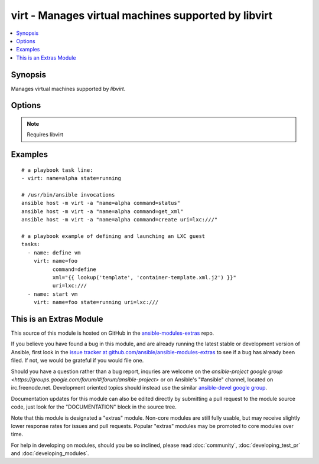 .. _virt:


virt - Manages virtual machines supported by libvirt
++++++++++++++++++++++++++++++++++++++++++++++++++++

.. contents::
   :local:
   :depth: 1



Synopsis
--------


Manages virtual machines supported by *libvirt*.

Options
-------

.. raw:: html

    <table border=1 cellpadding=4>
    <tr>
    <th class="head">parameter</th>
    <th class="head">required</th>
    <th class="head">default</th>
    <th class="head">choices</th>
    <th class="head">comments</th>
    </tr>
            <tr>
    <td>command</td>
    <td>no</td>
    <td></td>
        <td><ul><li>create</li><li>status</li><li>start</li><li>stop</li><li>pause</li><li>unpause</li><li>shutdown</li><li>undefine</li><li>destroy</li><li>get_xml</li><li>autostart</li><li>freemem</li><li>list_vms</li><li>info</li><li>nodeinfo</li><li>virttype</li><li>define</li></ul></td>
        <td>in addition to state management, various non-idempotent commands are available. See examples</td>
    </tr>
            <tr>
    <td>name</td>
    <td>yes</td>
    <td></td>
        <td><ul></ul></td>
        <td>name of the guest VM being managed. Note that VM must be previously defined with xml.</td>
    </tr>
            <tr>
    <td>state</td>
    <td>no</td>
    <td>no</td>
        <td><ul><li>running</li><li>shutdown</li><li>destroyed</li><li>paused</li></ul></td>
        <td>Note that there may be some lag for state requests like <code>shutdown</code> since these refer only to VM states. After starting a guest, it may not be immediately accessible.</td>
    </tr>
            <tr>
    <td>uri</td>
    <td>no</td>
    <td></td>
        <td><ul></ul></td>
        <td>libvirt connection uri</td>
    </tr>
            <tr>
    <td>xml</td>
    <td>no</td>
    <td></td>
        <td><ul></ul></td>
        <td>XML document used with the define command</td>
    </tr>
        </table>


.. note:: Requires libvirt


Examples
--------

.. raw:: html

    <br/>


::

    # a playbook task line:
    - virt: name=alpha state=running
    
    # /usr/bin/ansible invocations
    ansible host -m virt -a "name=alpha command=status"
    ansible host -m virt -a "name=alpha command=get_xml"
    ansible host -m virt -a "name=alpha command=create uri=lxc:///"
    
    # a playbook example of defining and launching an LXC guest
    tasks:
      - name: define vm
        virt: name=foo
              command=define
              xml="{{ lookup('template', 'container-template.xml.j2') }}"
              uri=lxc:///
      - name: start vm
        virt: name=foo state=running uri=lxc:///



    
This is an Extras Module
------------------------

This source of this module is hosted on GitHub in the `ansible-modules-extras <http://github.com/ansible/ansible-modules-extras>`_ repo.
  
If you believe you have found a bug in this module, and are already running the latest stable or development version of Ansible, first look in the `issue tracker at github.com/ansible/ansible-modules-extras <http://github.com/ansible/ansible-modules-extras>`_ to see if a bug has already been filed.  If not, we would be grateful if you would file one.

Should you have a question rather than a bug report, inquries are welcome on the `ansible-project google group <https://groups.google.com/forum/#!forum/ansible-project>` or on Ansible's "#ansible" channel, located on irc.freenode.net.   Development oriented topics should instead use the similar `ansible-devel google group <https://groups.google.com/forum/#!forum/ansible-project>`_.

Documentation updates for this module can also be edited directly by submitting a pull request to the module source code, just look for the "DOCUMENTATION" block in the source tree.

Note that this module is designated a "extras" module.  Non-core modules are still fully usable, but may receive slightly lower response rates for issues and pull requests.
Popular "extras" modules may be promoted to core modules over time.

    
For help in developing on modules, should you be so inclined, please read :doc:`community`, :doc:`developing_test_pr` and :doc:`developing_modules`.

